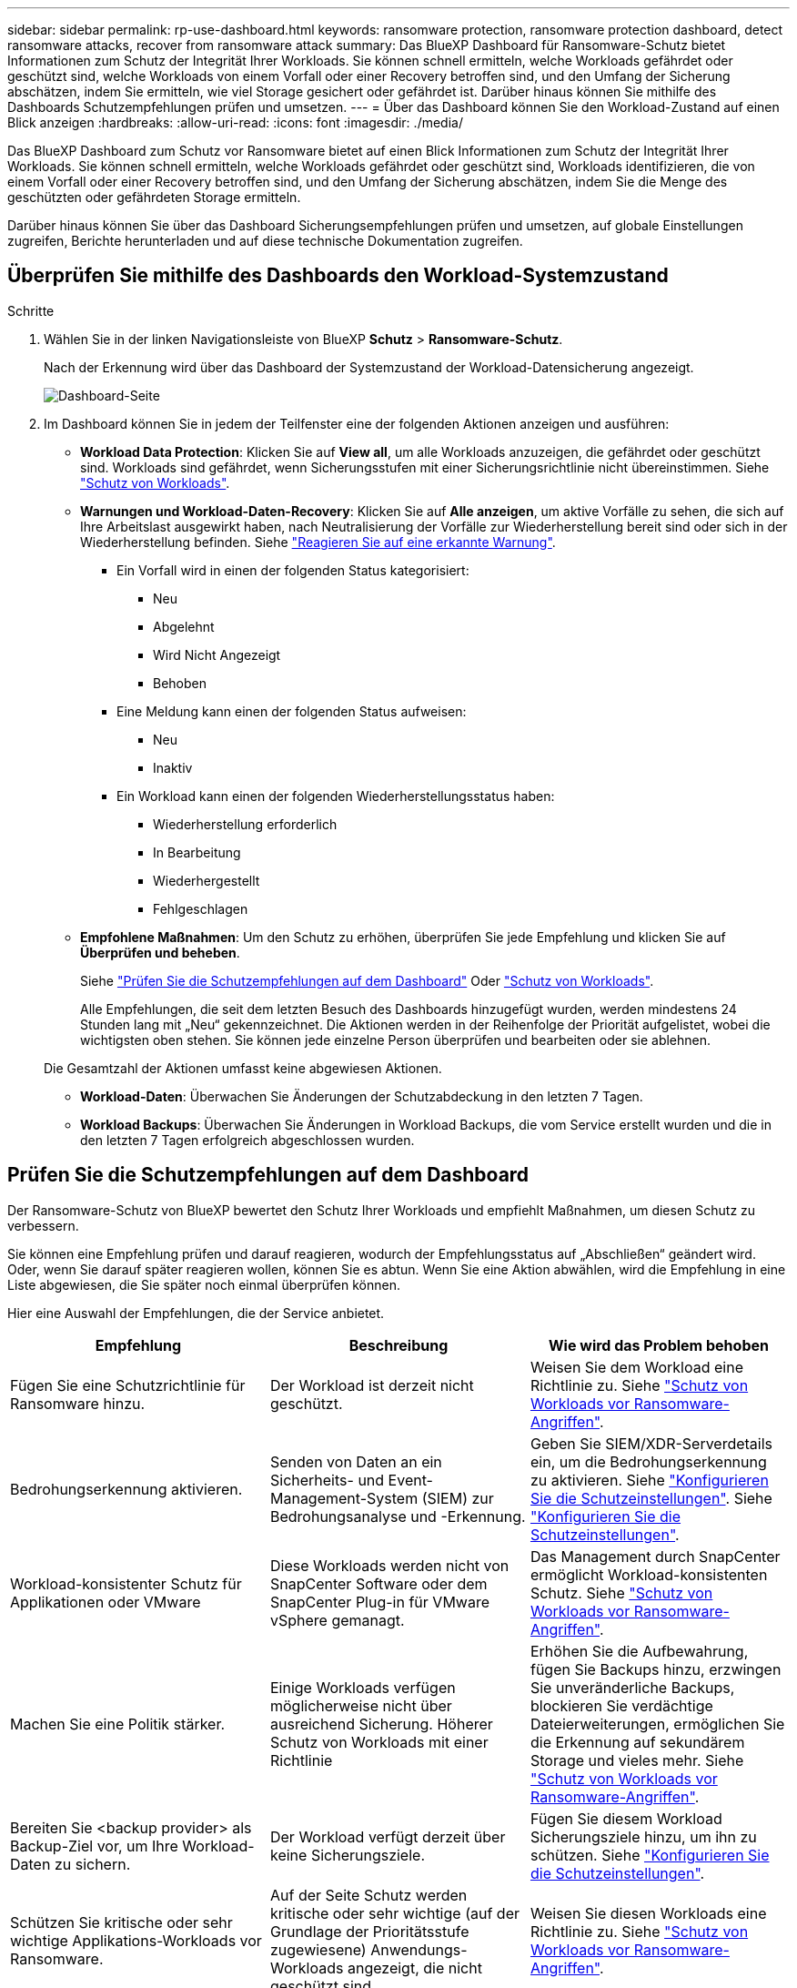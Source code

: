 ---
sidebar: sidebar 
permalink: rp-use-dashboard.html 
keywords: ransomware protection, ransomware protection dashboard, detect ransomware attacks, recover from ransomware attack 
summary: Das BlueXP Dashboard für Ransomware-Schutz bietet Informationen zum Schutz der Integrität Ihrer Workloads. Sie können schnell ermitteln, welche Workloads gefährdet oder geschützt sind, welche Workloads von einem Vorfall oder einer Recovery betroffen sind, und den Umfang der Sicherung abschätzen, indem Sie ermitteln, wie viel Storage gesichert oder gefährdet ist. Darüber hinaus können Sie mithilfe des Dashboards Schutzempfehlungen prüfen und umsetzen. 
---
= Über das Dashboard können Sie den Workload-Zustand auf einen Blick anzeigen
:hardbreaks:
:allow-uri-read: 
:icons: font
:imagesdir: ./media/


[role="lead"]
Das BlueXP Dashboard zum Schutz vor Ransomware bietet auf einen Blick Informationen zum Schutz der Integrität Ihrer Workloads. Sie können schnell ermitteln, welche Workloads gefährdet oder geschützt sind, Workloads identifizieren, die von einem Vorfall oder einer Recovery betroffen sind, und den Umfang der Sicherung abschätzen, indem Sie die Menge des geschützten oder gefährdeten Storage ermitteln.

Darüber hinaus können Sie über das Dashboard Sicherungsempfehlungen prüfen und umsetzen, auf globale Einstellungen zugreifen, Berichte herunterladen und auf diese technische Dokumentation zugreifen.



== Überprüfen Sie mithilfe des Dashboards den Workload-Systemzustand

.Schritte
. Wählen Sie in der linken Navigationsleiste von BlueXP *Schutz* > *Ransomware-Schutz*.
+
Nach der Erkennung wird über das Dashboard der Systemzustand der Workload-Datensicherung angezeigt.

+
image:screen-dashboard.png["Dashboard-Seite"]

. Im Dashboard können Sie in jedem der Teilfenster eine der folgenden Aktionen anzeigen und ausführen:
+
** *Workload Data Protection*: Klicken Sie auf *View all*, um alle Workloads anzuzeigen, die gefährdet oder geschützt sind. Workloads sind gefährdet, wenn Sicherungsstufen mit einer Sicherungsrichtlinie nicht übereinstimmen. Siehe link:rp-use-protect.html["Schutz von Workloads"].
** *Warnungen und Workload-Daten-Recovery*: Klicken Sie auf *Alle anzeigen*, um aktive Vorfälle zu sehen, die sich auf Ihre Arbeitslast ausgewirkt haben, nach Neutralisierung der Vorfälle zur Wiederherstellung bereit sind oder sich in der Wiederherstellung befinden. Siehe link:rp-use-alert.html["Reagieren Sie auf eine erkannte Warnung"].
+
*** Ein Vorfall wird in einen der folgenden Status kategorisiert:
+
**** Neu
**** Abgelehnt
**** Wird Nicht Angezeigt
**** Behoben


*** Eine Meldung kann einen der folgenden Status aufweisen:
+
**** Neu
**** Inaktiv


*** Ein Workload kann einen der folgenden Wiederherstellungsstatus haben:
+
**** Wiederherstellung erforderlich
**** In Bearbeitung
**** Wiederhergestellt
**** Fehlgeschlagen




** *Empfohlene Maßnahmen*: Um den Schutz zu erhöhen, überprüfen Sie jede Empfehlung und klicken Sie auf *Überprüfen und beheben*.
+
Siehe link:rp-use-dashboard.html#review-protection-recommendations-on-the-dashboard["Prüfen Sie die Schutzempfehlungen auf dem Dashboard"] Oder link:rp-use-protect.html["Schutz von Workloads"].

+
Alle Empfehlungen, die seit dem letzten Besuch des Dashboards hinzugefügt wurden, werden mindestens 24 Stunden lang mit „Neu“ gekennzeichnet. Die Aktionen werden in der Reihenfolge der Priorität aufgelistet, wobei die wichtigsten oben stehen. Sie können jede einzelne Person überprüfen und bearbeiten oder sie ablehnen.

+
Die Gesamtzahl der Aktionen umfasst keine abgewiesen Aktionen.

** *Workload-Daten*: Überwachen Sie Änderungen der Schutzabdeckung in den letzten 7 Tagen.
** *Workload Backups*: Überwachen Sie Änderungen in Workload Backups, die vom Service erstellt wurden und die in den letzten 7 Tagen erfolgreich abgeschlossen wurden.






== Prüfen Sie die Schutzempfehlungen auf dem Dashboard

Der Ransomware-Schutz von BlueXP bewertet den Schutz Ihrer Workloads und empfiehlt Maßnahmen, um diesen Schutz zu verbessern.

Sie können eine Empfehlung prüfen und darauf reagieren, wodurch der Empfehlungsstatus auf „Abschließen“ geändert wird. Oder, wenn Sie darauf später reagieren wollen, können Sie es abtun. Wenn Sie eine Aktion abwählen, wird die Empfehlung in eine Liste abgewiesen, die Sie später noch einmal überprüfen können.

Hier eine Auswahl der Empfehlungen, die der Service anbietet.

[cols="30,30,30"]
|===
| Empfehlung | Beschreibung | Wie wird das Problem behoben 


| Fügen Sie eine Schutzrichtlinie für Ransomware hinzu. | Der Workload ist derzeit nicht geschützt. | Weisen Sie dem Workload eine Richtlinie zu.
Siehe link:rp-use-protect.html["Schutz von Workloads vor Ransomware-Angriffen"]. 


| Bedrohungserkennung aktivieren. | Senden von Daten an ein Sicherheits- und Event-Management-System (SIEM) zur Bedrohungsanalyse und -Erkennung. | Geben Sie SIEM/XDR-Serverdetails ein, um die Bedrohungserkennung zu aktivieren.
Siehe link:rp-use-settings.html["Konfigurieren Sie die Schutzeinstellungen"].
Siehe link:rp-use-settings.html["Konfigurieren Sie die Schutzeinstellungen"]. 


| Workload-konsistenter Schutz für Applikationen oder VMware | Diese Workloads werden nicht von SnapCenter Software oder dem SnapCenter Plug-in für VMware vSphere gemanagt. | Das Management durch SnapCenter ermöglicht Workload-konsistenten Schutz.
Siehe link:rp-use-protect.html["Schutz von Workloads vor Ransomware-Angriffen"]. 


| Machen Sie eine Politik stärker. | Einige Workloads verfügen möglicherweise nicht über ausreichend Sicherung. Höherer Schutz von Workloads mit einer Richtlinie | Erhöhen Sie die Aufbewahrung, fügen Sie Backups hinzu, erzwingen Sie unveränderliche Backups, blockieren Sie verdächtige Dateierweiterungen, ermöglichen Sie die Erkennung auf sekundärem Storage und vieles mehr.
Siehe link:rp-use-protect.html["Schutz von Workloads vor Ransomware-Angriffen"]. 


| Bereiten Sie <backup provider> als Backup-Ziel vor, um Ihre Workload-Daten zu sichern. | Der Workload verfügt derzeit über keine Sicherungsziele. | Fügen Sie diesem Workload Sicherungsziele hinzu, um ihn zu schützen. Siehe link:rp-use-settings.html["Konfigurieren Sie die Schutzeinstellungen"]. 


| Schützen Sie kritische oder sehr wichtige Applikations-Workloads vor Ransomware. | Auf der Seite Schutz werden kritische oder sehr wichtige (auf der Grundlage der Prioritätsstufe zugewiesene) Anwendungs-Workloads angezeigt, die nicht geschützt sind. | Weisen Sie diesen Workloads eine Richtlinie zu.
Siehe link:rp-use-protect.html["Schutz von Workloads vor Ransomware-Angriffen"]. 


| Schutz kritischer oder sehr wichtiger File Share-Workloads vor Ransomware. | Auf der Seite Schutz werden kritische oder sehr wichtige Workloads des Typs Dateifreigabe oder Datenspeicher angezeigt, die nicht geschützt sind. | Weisen Sie jedem Workload eine Richtlinie zu.
Siehe link:rp-use-protect.html["Schutz von Workloads vor Ransomware-Angriffen"]. 


| Verfügbares SnapCenter Plug-in für VMware vSphere (SCV) mit BlueXP registrieren | Ein VM-Workload ist nicht geschützt. | Weisen Sie dem VM-Workload VM-konsistente Sicherung zu, indem Sie das SnapCenter Plug-in für VMware vSphere aktivieren. Siehe link:rp-use-protect.html["Schutz von Workloads vor Ransomware-Angriffen"]. 


| Registrieren Sie verfügbaren SnapCenter Server mit BlueXP | Eine Anwendung ist nicht geschützt. | Weisen Sie dem Workload applikationskonsistenten Schutz zu, indem Sie SnapCenter Server aktivieren. Siehe link:rp-use-protect.html["Schutz von Workloads vor Ransomware-Angriffen"]. 


| Überprüfen Sie neue Warnmeldungen. | Es sind neue Warnmeldungen vorhanden. | Überprüfen Sie die neuen Warnmeldungen.
Siehe link:rp-use-alert.html["Reagieren Sie auf einen erkannten Ransomware-Alarm"]. 
|===
.Schritte
. Wählen Sie in der linken Navigationsleiste von BlueXP *Schutz* > *Ransomware-Schutz*.
. Wählen Sie im Bereich Empfohlene Maßnahmen eine Empfehlung aus und wählen Sie *Überprüfen und beheben*.
. Um die Aktion bis zu einem späteren Zeitpunkt zu beenden, wählen Sie *Verwerfen*.
+
Die Empfehlung wird aus der To-Do-Liste gelöscht und in der Ablehnte-Liste angezeigt.

+

TIP: Sie können ein verworfener Artikel später in ein To-Do-Element ändern. Wenn Sie ein Element als abgeschlossen markieren oder ein verlassener Eintrag in eine Aktion zum Erledigten ändern, erhöht sich die Gesamtzahl der Aktionen um 1.

. Um Informationen zur Vorgehensweise bei den Empfehlungen zu lesen, wählen Sie das Symbol *information*.




== Exportieren Sie Schutzdaten in CSV-Dateien

Sie können Daten exportieren und CSV-Dateien herunterladen, die Details zu Schutz, Warnungen und Wiederherstellung anzeigen.

Sie können CSV-Dateien von einer der Optionen des Hauptmenüs herunterladen:

* *Schutz*: Enthält den Status und Details aller Workloads, einschließlich der Gesamtzahl der geschützten und gefährdeten Arbeitslasten.
* *Alerts*: Enthält den Status und die Details aller Alerts, einschließlich der Gesamtzahl der Alerts und automatisierten Snapshots.
* *Recovery*: Enthält den Status und Details aller Workloads, die wiederhergestellt werden müssen, einschließlich der Gesamtzahl der Workloads, die als „Restore needed“, „in progress“, „Restore failed“ und „successfully restored“ markiert sind.


Wenn Sie CSV-Dateien von der Seite Schutz, Warnungen oder Wiederherstellung herunterladen, werden nur die Daten auf dieser Seite in die CSV-Datei aufgenommen.

CSV-Dateien enthalten Daten aller Workloads in allen BlueXP Arbeitsumgebungen.

.Schritte
. Wählen Sie in der linken Navigationsleiste von BlueXP *Schutz* > *Ransomware-Schutz*.
+
image:screen-dashboard.png["Dashboard-Seite"]

. Wählen Sie auf der Seite oben rechts die Option *Aktualisieren* aus image:button-refresh.png["Aktualisierungsoption"] , um die Daten zu aktualisieren, die in den Dateien angezeigt werden.
. Führen Sie einen der folgenden Schritte aus:
+
** Wählen Sie auf der Seite die Option *Download* aus image:button-download.png["Download-Option"] .
** Wählen Sie im Menü zum Ransomware-Schutz von BlueXP *Berichte* aus.


. Wenn Sie die Option *Reports* ausgewählt haben, wählen Sie eine der vorkonfigurierten benannten Dateien aus und wählen *Download (CSV)* oder *Download (JSON)*.




== Zugriff auf technische Dokumentation

Diese technische Dokumentation finden Sie unter docs.netapp.com oder in dem BlueXP Ransomware-Schutzservice.

.Schritte
. Wählen Sie in der linken Navigationsleiste von BlueXP *Schutz* > *Ransomware-Schutz*.
. Wählen Sie im Dashboard die vertikale Option *actions* aus image:button-actions-vertical.png["Option „vertikale Aktionen“"] Option.
. Wählen Sie eine der folgenden Optionen aus:
+
** *Was ist neu*, um Informationen über die Funktionen in den aktuellen oder früheren Versionen in den Release Notes anzuzeigen.
** *Dokumentation* um die BlueXP Ransomware-Schutz Dokumentation Homepage und diese Dokumentation zu sehen.



